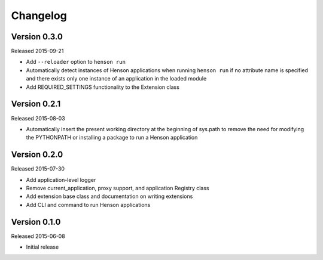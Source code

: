 Changelog
=========

Version 0.3.0
-------------

Released 2015-09-21

- Add ``--reloader`` option to ``henson run``
- Automatically detect instances of Henson applications when running ``henson
  run`` if no attribute name is specified and there exists only one instance of
  an application in the loaded module
- Add REQUIRED_SETTINGS functionality to the Extension class

Version 0.2.1
-------------

Released 2015-08-03

- Automatically insert the present working directory at the beginning of
  sys.path to remove the need for modifying the PYTHONPATH or installing a
  package to run a Henson application


Version 0.2.0
-------------

Released 2015-07-30

- Add application-level logger
- Remove current_application, proxy support, and application Registry class
- Add extension base class and documentation on writing extensions
- Add CLI and command to run Henson applications


Version 0.1.0
-------------

Released 2015-06-08

- Initial release
